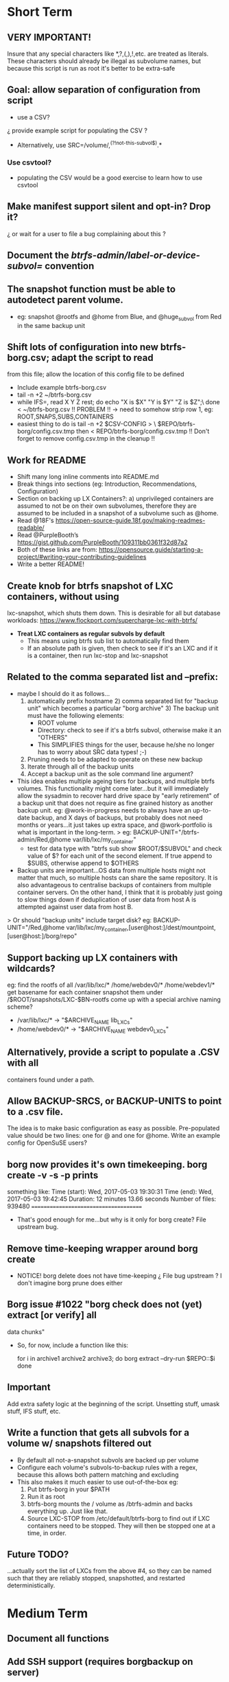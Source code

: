 * Short Term
** VERY IMPORTANT!
Insure that any special characters like *,?,(,),!,etc. are treated as
literals.  These characters should already be illegal as subvolume
names, but because this script is run as root it's better to be
extra-safe
** Goal: allow separation of configuration from script
   - use a CSV?
   ¿ provide example script for populating the CSV ?
   - Alternatively, use SRC=/volume/,^(?!not-this-subvol$).*
*** Use csvtool?
   - populating the CSV would be a good exercise to learn how to
     use csvtool
** Make manifest support silent and opt-in? Drop it?
   ¿ or wait for a user to file a bug complaining about this ?
** Document the /btrfs-admin/label-or-device-subvol=/ convention
** The snapshot function must be able to autodetect parent volume.
    - eg: snapshot @rootfs and @home from Blue, and @huge_subvol from Red
      in the same backup unit
** Shift lots of configuration into new btrfs-borg.csv; adapt the script to read
  from this file; allow the location of this config file to be defined
    - Include example btrfs-borg.csv
    - tail -n +2 ~/btrfs-borg.csv
    - while IFS=, read X Y Z rest; do echo "X is $X" "Y is $Y" "Z is $Z";\
          done < ~/btrfs-borg.csv
       !! PROBLEM !! -> need to somehow strip row 1, eg:
              ROOT,SNAPS,SUBS,CONTAINERS
    - easiest thing to do is tail -n +2 $CSV-CONFIG > \
          $REPO/btrfs-borg/config.csv.tmp
      then < REPO/btrfs-borg/config.csv.tmp
       !! Don't forget to remove config.csv.tmp in the cleanup !!
** Work for README
    - Shift many long inline comments into README.md
    - Break things into sections (eg: Introduction, Recommendations,
      Configuration)
    - Section on backing up LX Containers?: a) unprivileged containers are
      assumed to not be on their own subvolumes, therefore they are assumed to
      be included in a snapshot of a subvolume such as @home.
    - Read @18F's https://open-source-guide.18f.gov/making-readmes-readable/
    - Read @PurpleBooth’s https://gist.github.com/PurpleBooth/109311bb0361f32d87a2
    - Both of these links are from: https://opensource.guide/starting-a-project/#writing-your-contributing-guidelines
    - Write a better README!
** Create knob for btrfs snapshot of LXC containers, without using
  lxc-snapshot, which shuts them down.  This is desirable for all but
  database workloads:
  https://www.flockport.com/supercharge-lxc-with-btrfs/
    - *Treat LXC containers as regular subvols by default*
      * This means using btrfs sub list to automatically find them
      * If an absolute path is given, then check to see if it's an LXC
        and if it is a container, then run lxc-stop and lxc-snapshot
** Related to the comma separated list and --prefix:
   - maybe I should do it as follows...
     1) automatically prefix hostname  2) comma separated list for
      "backup unit" which becomes a particular "borg archive"  3)
      The backup unit must have the following elements:
      - ROOT volume
      - Directory: check to see if it's a btrfs subvol, otherwise make
        it an "OTHERS"
      - This SIMPLIFIES things for the user, because he/she no longer
        has to worry about SRC data types! ;-)
     4) Pruning needs to be adapted to operate on these new backup
     5) Iterate through all of the backup units
     6) Accept a backup unit as the sole command line argument?         
   - This idea enables multiple ageing tiers for backups, and multiple
     btrfs volumes.  This functionality might come later...but it
     will immediately allow the sysadmin to recover hard drive space
     by "early retirement" of a backup unit that does not require as fine
     grained history as another backup unit.  eg: @work-in-progress
     needs to always have an up-to-date backup, and X days of backups,
     but probably does not need months or years...it just takes up
     extra space, and @work-portfolio is what is important in the long-term.
     > eg: BACKUP-UNIT="/btrfs-admin/Red,@home var/lib/lxc/my_container"
       - test for data type with "btrfs sub show $ROOT/$SUBVOL" and check
         value of $? for each unit of the second element.  If true
         append to $SUBS, otherwise append to $OTHERS
   - Backup units are important...OS data from multiple hosts might
     not matter that much, so multiple hosts can share the same
     repository.  It is also advantageous to centralise backups of
     containers from multiple container servers.  On the other hand,
     I think that it is probably just going to slow things down if
     deduplication of user data from host A is attempted against user
     data from host B.
   > Or should "backup units" include target disk?
     eg: BACKUP-UNIT="/Red,@home var/lib/lxc/my_container,[user@host:]/dest/mountpoint,[user@host:]/borg/repo"
** Support backing up LX containers with wildcards?
  eg: find the rootfs of all /var/lib/lxc/* /home/webdev0/* /home/webdev1/*
  get basename for each container
  snapshot them under /$ROOT/snapshots/LXC-$BN-rootfs
  come up with a special archive naming scheme?
    - /var/lib/lxc/* ->  "$ARCHIVE_NAME lib_LXCs"
    - /home/webdev0/* -> "$ARCHIVE_NAME webdev0_LXCs"
** Alternatively, provide a script to populate a .CSV with all
  containers found under a path.
** Allow BACKUP-SRCS, or BACKUP-UNITS to point to a .csv file.
  The idea is to make basic configuration as easy as possible.
  Pre-populated value should be two lines: one for @ and one for
  @home.  Write an example config for OpenSuSE users?
** borg now provides it's own timekeeping. borg create -v -s -p prints
   something like:
   Time (start): Wed, 2017-05-03 19:30:31
   Time (end):   Wed, 2017-05-03 19:42:45
   Duration: 12 minutes 13.66 seconds
   Number of files: 939480
   ======================================
   - That's good enough for me...but why is it only for borg create?
     File upstream bug.
** Remove time-keeping wrapper around borg create
   - NOTICE!  borg delete does not have time-keeping
      ¿ File bug upstream ?  I don't imagine borg prune does either
** Borg issue #1022 "borg check does not (yet) extract [or verify] all
   data chunks"
   - So, for now, include a function like this:
      # get archives as a space separated list 
      for i in archive1 archive2 archive3; do
      borg extract --dry-run $REPO::$i
      done
** *Important*
Add extra safety logic at the beginning of the script.  Unsetting
stuff, umask stuff, IFS stuff, etc.


** Write a function that gets all subvols for a volume w/ snapshots filtered out
  - By default all not-a-snapshot subvols are backed up per volume
  - Configure each volume's subvols-to-backup rules with a regex,
    because this allows both pattern matching and excluding
  - This also makes it much easier to use out-of-the-box eg:
      1. Put btrfs-borg in your $PATH
      2. Run it as root
      3. btrfs-borg mounts the / volume as /btrfs-admin and backs
         everything up.  Just like that.
      4. Source LXC-STOP from /etc/default/btrfs-borg to find out
         if LXC containers need to be stopped.  They will then be stopped
         one at a time, in order.
** Future TODO?
  ...actually sort the list of LXCs from the above #4, so they can be named
  such that they are reliably stopped, snapshotted, and restarted
  deterministically.


* Medium Term
** Document all functions
** Add SSH support (requires borgbackup on server)
    - Write HOWTO for server-initiated backup?
        > limit available commands for root on $HOST to btrfs-borg
          + Would it be better to configure passwordless sudo
            for the btrfs-borg command for $HOST's btrfs-borg user?
        > create btrfs-borg user on $SERVER with mount permissions
        > limit btrfs-borg commands to borg-server
        > link to passwordless ssh and borg key-creation HOWTOs
        = $SERVER sshes into $HOST, runs btrfs-borg,
          and this runs backup and sshes into $SERVER
** More thoroughly test SSH support.
** Clean up LXC snapshots by default
   -- /only relevant for containers that are snapshotted with lxc-snapshot rather than those that are treated as plain btrfs volumes/
    TODO: We now clean up snapshots by default...
           Make this configurable in the future
     TODO ASAP!!: remove LXC snapshot generated by $0
     something like:

    for i in $CONTAINERS; do
          lxc-snapshot -L -n $i
          EXPIRE="`lxc-snapshot -L -n $i | tail -1 | awk '{print $1}'`"
          echo "Removing $EXPIRE"
          lxc-snapshot -n get-transmissions -d $EXPIRE
    done
** Add optional support for backing up multiple hosts to the same repo
   - more efficient deduplication!
   - Gabor's suggestion :-)
   - Needs to automatically uniquely name backups
     ¿ Is `hostname` sufficient ?
   - Needs to pass the unique identifier to borg prune, using the
     prefix parameter, so that the backups of each host are pruned
     (backups for host) instead of (backups for host1 and host2 and
     etc.)
** Centralise documentation to an .asciidoc and use this to generate a manpage.
   - Use an acsiidoc or an rst (reStructuredText)


* Long Term
** When btrfs-borg is feature-complete, tag 1.0
** Write CONTRIBUTING.md
   - https://opensource.guide/starting-a-project/#writing-your-contributing-guidelines
   - https://github.com/nayafia/contributing-template/blob/master/CONTRIBUTING-template.md 
   - http://mozillascience.github.io/working-open-workshop/contributing/ 
   - Link to your CONTRIBUTING file from your README
   - Link to CODE_OF_CONDUCT from either CONTRIBUTING or README
** Store the partition and subvolume layout,
  ¿ and also strong checksums of the generated files as:
    `hostname`_partitions_subvolume-layout as a tiny borg-archive ?
** Provide local backup disk mount/umount example wrapper script?
    - Is udisk really the best way to safely logically disconnect USB disks?
    - allow borg-btrfs to manage mount/umount via udisk by defining mount point
        !! Leaving it blank means borg-btrfs will not manage the mount !!
    ¿ Must correspond to a fstab entry with adequate permissions?
    - udisk encrypted device support?
    - get $DEVICE: df -h /home/media/usb/$REPO | tail -n1 | \
          awk '{print $1}' \
          || mount HOW_DO_I_FIND_THE_DEVICE/DIR_TO_MOUNT_IF_IT'S_NOT_MOUNTED?
    - sync; sleep 1; sync; udisksctl unmount -b $DEVICE
    - sync; sleep 1; sync; udisksctl power-off  -b /dev/sdd1
** Make /borg/repo variable relative to /dest/mountpoint! (see section
  on udisk mounting)  By default, if BACKUP-UNIT is passed as a
   command line argument, do not unmount without explicit
   authorisation...needs another command line argument.
   The config-file.csv method makes one borg archive per line, and
   unmounts after the backup of the last line completes.  
** Optional generation of comprehensive manifest?  eg:
    for i in `borg list $BORG_REPO | awk '{print $1}'`; do
      borg info $BORG_REPO::$i >> $BORG_REPO/$REPO/btrfs-borg/borg_info_output
    done
    - Alternatively, submit a request for this functionality upstream
    - Is this an information leak?  Hmm....probably...
** Someday allow sourcing backup_units from multiple CSVs?
   - the point is to allow automatic backup of new subvolumes,
     which are generated by scripts that populate those CSVs
** Use 'findmnt --types btrfs' to generate a nice overview
   - for the bundled bits of the backup, to make restoring less of a
     "How did I have this configured before?" situation.
